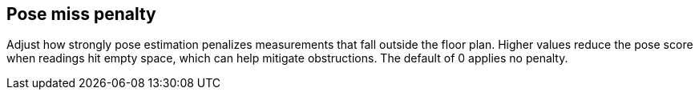 == Pose miss penalty

Adjust how strongly pose estimation penalizes measurements that fall outside the floor plan. Higher values reduce the pose score when readings hit empty space, which can help mitigate obstructions. The default of 0 applies no penalty.
